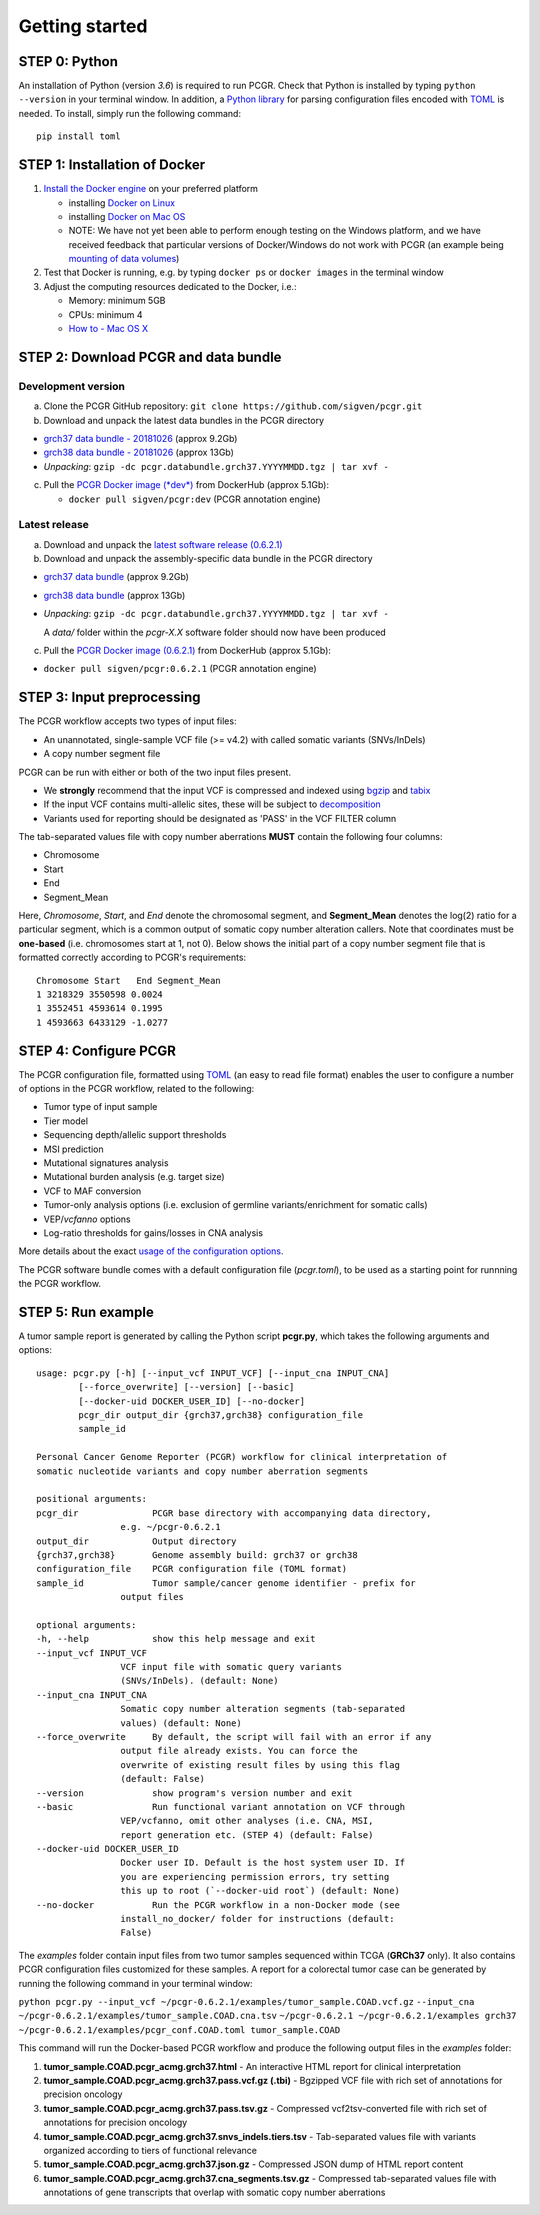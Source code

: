 Getting started
---------------

STEP 0: Python
~~~~~~~~~~~~~~

An installation of Python (version *3.6*) is required to run PCGR. Check
that Python is installed by typing ``python --version`` in your terminal
window. In addition, a `Python library <https://github.com/uiri/toml>`__
for parsing configuration files encoded with
`TOML <https://github.com/toml-lang/toml>`__ is needed. To install,
simply run the following command:

::

    pip install toml

STEP 1: Installation of Docker
~~~~~~~~~~~~~~~~~~~~~~~~~~~~~~

1. `Install the Docker
   engine <https://docs.docker.com/engine/installation/>`__ on your
   preferred platform

   -  installing `Docker on
      Linux <https://docs.docker.com/engine/installation/linux/>`__
   -  installing `Docker on Mac
      OS <https://docs.docker.com/engine/installation/mac/>`__
   -  NOTE: We have not yet been able to perform enough testing on the
      Windows platform, and we have received feedback that particular
      versions of Docker/Windows do not work with PCGR (an example being
      `mounting of data
      volumes <https://github.com/docker/toolbox/issues/607>`__)

2. Test that Docker is running, e.g. by typing ``docker ps`` or
   ``docker images`` in the terminal window
3. Adjust the computing resources dedicated to the Docker, i.e.:

   -  Memory: minimum 5GB
   -  CPUs: minimum 4
   -  `How to - Mac OS
      X <https://docs.docker.com/docker-for-mac/#advanced>`__

STEP 2: Download PCGR and data bundle
~~~~~~~~~~~~~~~~~~~~~~~~~~~~~~~~~~~~~

Development version
^^^^^^^^^^^^^^^^^^^

a. Clone the PCGR GitHub repository:
   ``git clone https://github.com/sigven/pcgr.git``
b. Download and unpack the latest data bundles in the PCGR directory

-  `grch37 data bundle -
   20181026 <https://drive.google.com/open?id=1MREECbygW47ttJySgfibBpX7romBrb_Q>`__
   (approx 9.2Gb)
-  `grch38 data bundle -
   20181026 <https://drive.google.com/open?id=1Xsw0WcKPnWgJDolQfrZATU5suEFJ5BKG>`__
   (approx 13Gb)
-  *Unpacking*:
   ``gzip -dc pcgr.databundle.grch37.YYYYMMDD.tgz | tar xvf -``

c. Pull the `PCGR Docker image
   (*dev*) <https://hub.docker.com/r/sigven/pcgr/>`__ from DockerHub
   (approx 5.1Gb):

   -  ``docker pull sigven/pcgr:dev`` (PCGR annotation engine)

Latest release
^^^^^^^^^^^^^^

a. Download and unpack the `latest software release
   (0.6.2.1) <https://github.com/sigven/pcgr/releases/tag/v6.2.1>`__
b. Download and unpack the assembly-specific data bundle in the PCGR
   directory

-  `grch37 data
   bundle <https://drive.google.com/open?id=1cGBAmAh5t4miIeRrrd0zHsPCFToOr0Lf>`__
   (approx 9.2Gb)
-  `grch38 data
   bundle <https://drive.google.com/open?id=12q3rr7xpdBfaefRi0ysFHbH34kehNZOV>`__
   (approx 13Gb)
-  *Unpacking*:
   ``gzip -dc pcgr.databundle.grch37.YYYYMMDD.tgz | tar xvf -``

   A *data/* folder within the *pcgr-X.X* software folder should now
   have been produced

c. Pull the `PCGR Docker image
   (0.6.2.1) <https://hub.docker.com/r/sigven/pcgr/>`__ from DockerHub
   (approx 5.1Gb):

-  ``docker pull sigven/pcgr:0.6.2.1`` (PCGR annotation engine)

STEP 3: Input preprocessing
~~~~~~~~~~~~~~~~~~~~~~~~~~~

The PCGR workflow accepts two types of input files:

-  An unannotated, single-sample VCF file (>= v4.2) with called somatic
   variants (SNVs/InDels)
-  A copy number segment file

PCGR can be run with either or both of the two input files present.

-  We **strongly** recommend that the input VCF is compressed and
   indexed using `bgzip <http://www.htslib.org/doc/tabix.html>`__ and
   `tabix <http://www.htslib.org/doc/tabix.html>`__
-  If the input VCF contains multi-allelic sites, these will be subject
   to `decomposition <http://genome.sph.umich.edu/wiki/Vt#Decompose>`__
-  Variants used for reporting should be designated as 'PASS' in the VCF
   FILTER column

The tab-separated values file with copy number aberrations **MUST**
contain the following four columns:

-  Chromosome
-  Start
-  End
-  Segment\_Mean

Here, *Chromosome*, *Start*, and *End* denote the chromosomal segment,
and **Segment\_Mean** denotes the log(2) ratio for a particular segment,
which is a common output of somatic copy number alteration callers. Note
that coordinates must be **one-based** (i.e. chromosomes start at 1, not
0). Below shows the initial part of a copy number segment file that is
formatted correctly according to PCGR's requirements:

::

     Chromosome Start   End Segment_Mean
     1 3218329 3550598 0.0024
     1 3552451 4593614 0.1995
     1 4593663 6433129 -1.0277

STEP 4: Configure PCGR
~~~~~~~~~~~~~~~~~~~~~~

The PCGR configuration file, formatted using
`TOML <https://github.com/toml-lang/toml>`__ (an easy to read file
format) enables the user to configure a number of options in the PCGR
workflow, related to the following:

-  Tumor type of input sample
-  Tier model
-  Sequencing depth/allelic support thresholds
-  MSI prediction
-  Mutational signatures analysis
-  Mutational burden analysis (e.g. target size)
-  VCF to MAF conversion
-  Tumor-only analysis options (i.e. exclusion of germline
   variants/enrichment for somatic calls)
-  VEP/\ *vcfanno* options
-  Log-ratio thresholds for gains/losses in CNA analysis

More details about the exact `usage of the configuration
options <http://pcgr.readthedocs.io/en/latest/input.html#pcgr-configuration-file>`__.

The PCGR software bundle comes with a default configuration file
(*pcgr.toml*), to be used as a starting point for runnning the PCGR
workflow.

STEP 5: Run example
~~~~~~~~~~~~~~~~~~~

A tumor sample report is generated by calling the Python script
**pcgr.py**, which takes the following arguments and options:

::

    usage: pcgr.py [-h] [--input_vcf INPUT_VCF] [--input_cna INPUT_CNA]
            [--force_overwrite] [--version] [--basic]
            [--docker-uid DOCKER_USER_ID] [--no-docker]
            pcgr_dir output_dir {grch37,grch38} configuration_file
            sample_id

    Personal Cancer Genome Reporter (PCGR) workflow for clinical interpretation of
    somatic nucleotide variants and copy number aberration segments

    positional arguments:
    pcgr_dir              PCGR base directory with accompanying data directory,
                    e.g. ~/pcgr-0.6.2.1
    output_dir            Output directory
    {grch37,grch38}       Genome assembly build: grch37 or grch38
    configuration_file    PCGR configuration file (TOML format)
    sample_id             Tumor sample/cancer genome identifier - prefix for
                    output files

    optional arguments:
    -h, --help            show this help message and exit
    --input_vcf INPUT_VCF
                    VCF input file with somatic query variants
                    (SNVs/InDels). (default: None)
    --input_cna INPUT_CNA
                    Somatic copy number alteration segments (tab-separated
                    values) (default: None)
    --force_overwrite     By default, the script will fail with an error if any
                    output file already exists. You can force the
                    overwrite of existing result files by using this flag
                    (default: False)
    --version             show program's version number and exit
    --basic               Run functional variant annotation on VCF through
                    VEP/vcfanno, omit other analyses (i.e. CNA, MSI,
                    report generation etc. (STEP 4) (default: False)
    --docker-uid DOCKER_USER_ID
                    Docker user ID. Default is the host system user ID. If
                    you are experiencing permission errors, try setting
                    this up to root (`--docker-uid root`) (default: None)
    --no-docker           Run the PCGR workflow in a non-Docker mode (see
                    install_no_docker/ folder for instructions (default:
                    False)

The *examples* folder contain input files from two tumor samples
sequenced within TCGA (**GRCh37** only). It also contains PCGR
configuration files customized for these samples. A report for a
colorectal tumor case can be generated by running the following command
in your terminal window:

``python pcgr.py --input_vcf ~/pcgr-0.6.2.1/examples/tumor_sample.COAD.vcf.gz``
``--input_cna ~/pcgr-0.6.2.1/examples/tumor_sample.COAD.cna.tsv``
``~/pcgr-0.6.2.1 ~/pcgr-0.6.2.1/examples grch37 ~/pcgr-0.6.2.1/examples/pcgr_conf.COAD.toml tumor_sample.COAD``

This command will run the Docker-based PCGR workflow and produce the
following output files in the *examples* folder:

1. **tumor\_sample.COAD.pcgr\_acmg.grch37.html** - An interactive HTML
   report for clinical interpretation
2. **tumor\_sample.COAD.pcgr\_acmg.grch37.pass.vcf.gz (.tbi)** -
   Bgzipped VCF file with rich set of annotations for precision oncology
3. **tumor\_sample.COAD.pcgr\_acmg.grch37.pass.tsv.gz** - Compressed
   vcf2tsv-converted file with rich set of annotations for precision
   oncology
4. **tumor\_sample.COAD.pcgr\_acmg.grch37.snvs\_indels.tiers.tsv** -
   Tab-separated values file with variants organized according to tiers
   of functional relevance
5. **tumor\_sample.COAD.pcgr\_acmg.grch37.json.gz** - Compressed JSON
   dump of HTML report content
6. **tumor\_sample.COAD.pcgr\_acmg.grch37.cna\_segments.tsv.gz** -
   Compressed tab-separated values file with annotations of gene
   transcripts that overlap with somatic copy number aberrations
